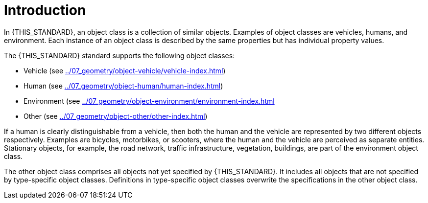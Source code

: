 = Introduction

In {THIS_STANDARD}, an object class is a collection of similar objects.
Examples of object classes are vehicles, humans, and environment.
Each instance of an object class is described by the same properties but has
individual property values.

The {THIS_STANDARD} standard supports the following object classes:

* Vehicle (see xref:../07_geometry/object-vehicle/vehicle-index.adoc[])
* Human (see xref:../07_geometry/object-human/human-index.adoc[])
* Environment (see xref:../07_geometry/object-environment/environment-index.adoc[]
* Other (see xref:../07_geometry/object-other/other-index.adoc[])

If a human is clearly distinguishable from a vehicle, then both the
human and the vehicle are represented by two different objects respectively.
Examples are bicycles, motorbikes, or scooters, where the human and the vehicle are
perceived as separate entities.
Stationary objects, for example, the road network, traffic infrastructure, vegetation, buildings, are part
of the environment object class.

The other object class comprises all objects not yet specified by {THIS_STANDARD}.
It includes all objects that are not specified by type-specific object classes.
Definitions in type-specific object classes overwrite the specifications in the other object class.